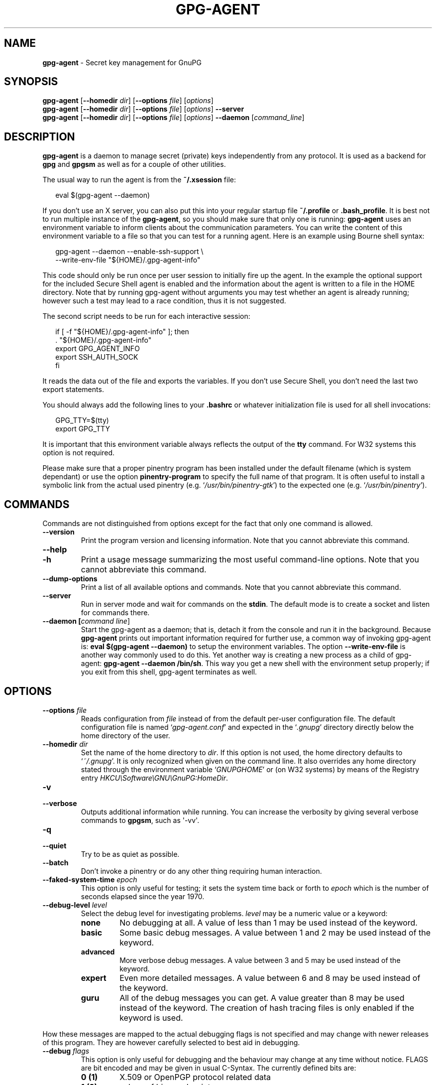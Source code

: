 .\" Created from Texinfo source by yat2m 1.0
.TH GPG-AGENT 1 2015-04-10 "GnuPG 2.0.26" "GNU Privacy Guard"
.SH NAME
.B gpg-agent
\- Secret key management for GnuPG
.SH SYNOPSIS
.B  gpg-agent
.RB [ \-\-homedir
.IR dir ]
.RB [ \-\-options
.IR file ]
.RI [ options ]
.br
.B  gpg-agent
.RB [ \-\-homedir
.IR dir ]
.RB [ \-\-options
.IR file ]
.RI [ options ]
.B  \-\-server
.br
.B  gpg-agent
.RB [ \-\-homedir
.IR dir ]
.RB [ \-\-options
.IR file ]
.RI [ options ]
.B  \-\-daemon
.RI [ command_line ]

.SH DESCRIPTION
\fBgpg-agent\fR is a daemon to manage secret (private) keys
independently from any protocol.  It is used as a backend for
\fBgpg\fR and \fBgpgsm\fR as well as for a couple of other
utilities.



The usual way to run the agent is from the \fB~/.xsession\fR file:

.RS 2
.nf
eval $(gpg-agent --daemon)
.fi
.RE

If you don't use an X server, you can also put this into your regular
startup file \fB~/.profile\fR or \fB.bash_profile\fR.  It is best not
to run multiple instance of the \fBgpg-agent\fR, so you should make
sure that only one is running: \fBgpg-agent\fR uses an environment
variable to inform clients about the communication parameters. You can
write the content of this environment variable to a file so that you can
test for a running agent.  Here is an example using Bourne shell syntax:

.RS 2
.nf
gpg-agent --daemon --enable-ssh-support \\
          --write-env-file "${HOME}/.gpg-agent-info"
.fi
.RE

This code should only be run once per user session to initially fire up
the agent.  In the example the optional support for the included Secure
Shell agent is enabled and the information about the agent is written to
a file in the HOME directory.  Note that by running gpg-agent without
arguments you may test whether an agent is already running; however such
a test may lead to a race condition, thus it is not suggested.


The second script needs to be run for each interactive session:

.RS 2
.nf
if [ -f "${HOME}/.gpg-agent-info" ]; then
  . "${HOME}/.gpg-agent-info"
  export GPG_AGENT_INFO
  export SSH_AUTH_SOCK
fi
.fi
.RE


It reads the data out of the file and exports the variables.  If you
don't use Secure Shell, you don't need the last two export statements.


You should always add the following lines to your \fB.bashrc\fR or
whatever initialization file is used for all shell invocations:

.RS 2
.nf
GPG_TTY=$(tty)
export GPG_TTY
.fi
.RE


It is important that this environment variable always reflects the
output of the \fBtty\fR command.  For W32 systems this option is not
required.

Please make sure that a proper pinentry program has been installed
under the default filename (which is system dependant) or use the
option \fBpinentry-program\fR to specify the full name of that program.
It is often useful to install a symbolic link from the actual used
pinentry (e.g. \(oq\fI/usr/bin/pinentry-gtk\fR\(cq) to the expected
one (e.g. \(oq\fI/usr/bin/pinentry\fR\(cq).



.SH COMMANDS

Commands are not distinguished from options except for the fact that
only one command is allowed.

.TP
.B  --version
Print the program version and licensing information.  Note that you cannot
abbreviate this command.

.TP
.B  --help
.TP
.B  -h
Print a usage message summarizing the most useful command-line options.
Note that you cannot abbreviate this command.

.TP
.B  --dump-options
Print a list of all available options and commands.  Note that you cannot
abbreviate this command.

.TP
.B  --server
Run in server mode and wait for commands on the \fBstdin\fR.  The
default mode is to create a socket and listen for commands there.

.TP
.B  --daemon [\fIcommand line\fR]
Start the gpg-agent as a daemon; that is, detach it from the console
and run it in the background.  Because \fBgpg-agent\fR prints out
important information required for further use, a common way of
invoking gpg-agent is: \fBeval $(gpg-agent --daemon)\fR to setup the
environment variables.  The option \fB--write-env-file\fR is
another way commonly used to do this.  Yet another way is creating
a new process as a child of gpg-agent: \fBgpg-agent --daemon
/bin/sh\fR.  This way you get a new shell with the environment setup
properly; if you exit from this shell, gpg-agent terminates as well.

.SH OPTIONS



.TP
.B  --options \fIfile\fR
Reads configuration from \fIfile\fR instead of from the default
per-user configuration file.  The default configuration file is named
\(oq\fIgpg-agent.conf\fR\(cq and expected in the \(oq\fI.gnupg\fR\(cq directory directly
below the home directory of the user.


.TP
.B  --homedir \fIdir\fR
Set the name of the home directory to \fIdir\fR. If this option is not
used, the home directory defaults to \(oq\fI~/.gnupg\fR\(cq.  It is only
recognized when given on the command line.  It also overrides any home
directory stated through the environment variable \(oq\fIGNUPGHOME\fR\(cq or
(on W32 systems) by means of the Registry entry
\fIHKCU\\Software\\GNU\\GnuPG:HomeDir\fR.



.TP
.B  -v
.TP
.B  --verbose
Outputs additional information while running.
You can increase the verbosity by giving several
verbose commands to \fBgpgsm\fR, such as \(aq-vv\(aq.

.TP
.B  -q
.TP
.B  --quiet
Try to be as quiet as possible.

.TP
.B  --batch
Don't invoke a pinentry or do any other thing requiring human interaction.

.TP
.B  --faked-system-time \fIepoch\fR
This option is only useful for testing; it sets the system time back or
forth to \fIepoch\fR which is the number of seconds elapsed since the year
1970.

.TP
.B  --debug-level \fIlevel\fR
Select the debug level for investigating problems. \fIlevel\fR may be
a numeric value or a keyword:

.RS
.TP
.B  none
No debugging at all.  A value of less than 1 may be used instead of
the keyword.
.TP
.B  basic
Some basic debug messages.  A value between 1 and 2 may be used
instead of the keyword.
.TP
.B  advanced
More verbose debug messages.  A value between 3 and 5 may be used
instead of the keyword.
.TP
.B  expert
Even more detailed messages.  A value between 6 and 8 may be used
instead of the keyword.
.TP
.B  guru
All of the debug messages you can get. A value greater than 8 may be
used instead of the keyword.  The creation of hash tracing files is
only enabled if the keyword is used.
.RE

How these messages are mapped to the actual debugging flags is not
specified and may change with newer releases of this program. They are
however carefully selected to best aid in debugging.

.TP
.B  --debug \fIflags\fR
This option is only useful for debugging and the behaviour may change at
any time without notice.  FLAGS are bit encoded and may be given in
usual C-Syntax. The currently defined bits are:

.RS
.TP
.B  0  (1)
X.509 or OpenPGP protocol related data
.TP
.B  1  (2)
values of big number integers
.TP
.B  2  (4)
low level crypto operations
.TP
.B  5  (32)
memory allocation
.TP
.B  6  (64)
caching
.TP
.B  7  (128)
show memory statistics.
.TP
.B  9  (512)
write hashed data to files named \fBdbgmd-000*\fR
.TP
.B  10 (1024)
trace Assuan protocol
.TP
.B  12 (4096)
bypass all certificate validation
.RE

.TP
.B  --debug-all
Same as \fB--debug=0xffffffff\fR

.TP
.B  --debug-wait \fIn\fR
When running in server mode, wait \fIn\fR seconds before entering the
actual processing loop and print the pid.  This gives time to attach a
debugger.

.TP
.B  --no-detach
Don't detach the process from the console.  This is mainly useful for
debugging.

.TP
.B  -s
.TP
.B  --sh
.TP
.B  -c
.TP
.B  --csh
Format the info output in daemon mode for use with the standard Bourne
shell or the C-shell respectively.  The default is to guess it based on
the environment variable \fBSHELL\fR which is correct in almost all
cases.

.TP
.B  --write-env-file \fIfile\fR
Often it is required to connect to the agent from a process not being an
inferior of \fBgpg-agent\fR and thus the environment variable with
the socket name is not available.  To help setting up those variables in
other sessions, this option may be used to write the information into
\fIfile\fR.  If \fIfile\fR is not specified the default name
\(oq\fI${HOME}/.gpg-agent-info\fR\(cq will be used.  The format is suitable
to be evaluated by a Bourne shell like in this simple example:

.RS 2
.nf
eval $(cat \fIfile\fR)
eval $(cut -d= -f 1 < \fIfile\fR | xargs echo export)
.fi
.RE



.TP
.B  --no-grab
Tell the pinentry not to grab the keyboard and mouse.  This option
should in general not be used to avoid X-sniffing attacks.


.TP
.B  --log-file \fIfile\fR
Append all logging output to \fIfile\fR.  This is very helpful in seeing
what the agent actually does.  If neither a log file nor a log file
descriptor has been set on a Windows platform, the Registry entry
\fBHKCU\\Software\\GNU\\GnuPG:DefaultLogFile\fR, if set, is used to specify
the logging output.



.TP
.B  --allow-mark-trusted
Allow clients to mark keys as trusted, i.e. put them into the
\(oq\fItrustlist.txt\fR\(cq file.  This is by default not allowed to make it
harder for users to inadvertently accept Root-CA keys.


.TP
.B  --ignore-cache-for-signing
This option will let \fBgpg-agent\fR bypass the passphrase cache for all
signing operation.  Note that there is also a per-session option to
control this behaviour but this command line option takes precedence.

.TP
.B  --default-cache-ttl \fIn\fR
Set the time a cache entry is valid to \fIn\fR seconds.  The default is
600 seconds.

.TP
.B  --default-cache-ttl-ssh \fIn\fR
Set the time a cache entry used for SSH keys is valid to \fIn\fR
seconds.  The default is 1800 seconds.

.TP
.B  --max-cache-ttl \fIn\fR
Set the maximum time a cache entry is valid to \fIn\fR seconds.  After
this time a cache entry will be expired even if it has been accessed
recently or has been set using \fBgpg-preset-passphrase\fR.  The
default is 2 hours (7200 seconds).

.TP
.B  --max-cache-ttl-ssh \fIn\fR
Set the maximum time a cache entry used for SSH keys is valid to
\fIn\fR seconds.  After this time a cache entry will be expired even
if it has been accessed recently or has been set using
\fBgpg-preset-passphrase\fR.  The default is 2 hours (7200
seconds).

.TP
.B  --enforce-passphrase-constraints
Enforce the passphrase constraints by not allowing the user to bypass
them using the ``Take it anyway'' button.

.TP
.B  --min-passphrase-len \fIn\fR
Set the minimal length of a passphrase.  When entering a new passphrase
shorter than this value a warning will be displayed.  Defaults to 8.

.TP
.B  --min-passphrase-nonalpha \fIn\fR
Set the minimal number of digits or special characters required in a
passphrase.  When entering a new passphrase with less than this number
of digits or special characters a warning will be displayed.  Defaults
to 1.

.TP
.B  --check-passphrase-pattern \fIfile\fR
Check the passphrase against the pattern given in \fIfile\fR.  When
entering a new passphrase matching one of these pattern a warning will
be displayed. \fIfile\fR should be an absolute filename.  The default is
not to use any pattern file.

Security note: It is known that checking a passphrase against a list of
pattern or even against a complete dictionary is not very effective to
enforce good passphrases.  Users will soon figure up ways to bypass such
a policy.  A better policy is to educate users on good security
behavior and optionally to run a passphrase cracker regularly on all
users passphrases to catch the very simple ones.

.TP
.B  --max-passphrase-days \fIn\fR
Ask the user to change the passphrase if \fIn\fR days have passed since
the last change.  With \fB--enforce-passphrase-constraints\fR set the
user may not bypass this check.

.TP
.B  --enable-passphrase-history
This option does nothing yet.

.TP
.B  --pinentry-program \fIfilename\fR
Use program \fIfilename\fR as the PIN entry.  The default is installation
dependent.

.TP
.B  --pinentry-touch-file \fIfilename\fR
By default the filename of the socket gpg-agent is listening for
requests is passed to Pinentry, so that it can touch that file before
exiting (it does this only in curses mode).  This option changes the
file passed to Pinentry to \fIfilename\fR.  The special name
\fB/dev/null\fR may be used to completely disable this feature.  Note
that Pinentry will not create that file, it will only change the
modification and access time.


.TP
.B  --scdaemon-program \fIfilename\fR
Use program \fIfilename\fR as the Smartcard daemon.  The default is
installation dependent and can be shown with the \fBgpgconf\fR
command.

.TP
.B  --disable-scdaemon
Do not make use of the scdaemon tool.  This option has the effect of
disabling the ability to do smartcard operations.  Note, that enabling
this option at runtime does not kill an already forked scdaemon.


.TP
.B  --use-standard-socket
.TP
.B  --no-use-standard-socket
By enabling this option \fBgpg-agent\fR will listen on the socket
named \(oq\fIS.gpg-agent\fR\(cq, located in the home directory, and not create
a random socket below a temporary directory.  Tools connecting to
\fBgpg-agent\fR should first try to connect to the socket given in
environment variable \fIGPG_AGENT_INFO\fR and then fall back to this
socket.  This option may not be used if the home directory is mounted on
a remote file system which does not support special files like fifos or
sockets.
Note, that \fB--use-standard-socket\fR is the default on
Windows systems.
The default may be changed at build time.  It is
possible to test at runtime whether the agent has been configured for
use with the standard socket by issuing the command \fBgpg-agent
--use-standard-socket-p\fR which returns success if the standard socket
option has been enabled.

.TP
.B  --display \fIstring\fR
.TP
.B  --ttyname \fIstring\fR
.TP
.B  --ttytype \fIstring\fR
.TP
.B  --lc-ctype \fIstring\fR
.TP
.B  --lc-messages \fIstring\fR
.TP
.B  --xauthority \fIstring\fR
These options are used with the server mode to pass localization
information.

.TP
.B  --keep-tty
.TP
.B  --keep-display
Ignore requests to change the current \fBtty\fR or X window system's
\fBDISPLAY\fR variable respectively.  This is useful to lock the
pinentry to pop up at the \fBtty\fR or display you started the agent.


.TP
.B  --enable-ssh-support

Enable the OpenSSH Agent protocol.

In this mode of operation, the agent does not only implement the
gpg-agent protocol, but also the agent protocol used by OpenSSH
(through a separate socket).  Consequently, it should be possible to use
the gpg-agent as a drop-in replacement for the well known ssh-agent.

SSH Keys, which are to be used through the agent, need to be added to
the gpg-agent initially through the ssh-add utility.  When a key is
added, ssh-add will ask for the password of the provided key file and
send the unprotected key material to the agent; this causes the
gpg-agent to ask for a passphrase, which is to be used for encrypting
the newly received key and storing it in a gpg-agent specific
directory.

Once a key has been added to the gpg-agent this way, the gpg-agent
will be ready to use the key.

Note: in case the gpg-agent receives a signature request, the user might
need to be prompted for a passphrase, which is necessary for decrypting
the stored key.  Since the ssh-agent protocol does not contain a
mechanism for telling the agent on which display/terminal it is running,
gpg-agent's ssh-support will use the TTY or X display where gpg-agent
has been started.  To switch this display to the current one, the
following command may be used:

.RS 2
.nf
gpg-connect-agent updatestartuptty /bye
.fi
.RE

Although all GnuPG components try to start the gpg-agent as needed, this
is not possible for the ssh support because ssh does not know about it.
Thus if no GnuPG tool which accesses the agent has been run, there is no
guarantee that ssh is abale to use gpg-agent for authentication.  To fix
this you may start gpg-agent if needed using this simple command:

.RS 2
.nf
gpg-connect-agent /bye
.fi
.RE

Adding the \fB--verbose\fR shows the progress of starting the agent.


All the long options may also be given in the configuration file after
stripping off the two leading dashes.


.SH EXAMPLES

The usual way to invoke \fBgpg-agent\fR is

.RS 2
.nf
$ eval $(gpg-agent --daemon)
.fi
.RE

An alternative way is by replacing \fBssh-agent\fR with
\fBgpg-agent\fR.  If for example \fBssh-agent\fR is started as
part of the Xsession initialization, you may simply replace
\fBssh-agent\fR by a script like:

.RS 2
.nf
#!/bin/sh

exec /usr/local/bin/gpg-agent --enable-ssh-support --daemon \\
      --write-env-file ${HOME}/.gpg-agent-info "$@"
.fi
.RE


and add something like (for Bourne shells)

.RS 2
.nf
  if [ -f "${HOME}/.gpg-agent-info" ]; then
    . "${HOME}/.gpg-agent-info"
    export GPG_AGENT_INFO
    export SSH_AUTH_SOCK
  fi
.fi
.RE


to your shell initialization file (e.g. \(oq\fI~/.bashrc\fR\(cq).


.SH FILES

There are a few configuration files needed for the operation of the
agent. By default they may all be found in the current home directory
(see: [option --homedir]).


.TP
.B  gpg-agent.conf
  This is the standard configuration file read by \fBgpg-agent\fR on
  startup.  It may contain any valid long option; the leading
  two dashes may not be entered and the option may not be abbreviated.
  This file is also read after a \fBSIGHUP\fR however only a few
  options will actually have an effect.  This default name may be
  changed on the command line (see: [option --options]).
  You should backup this file.

.TP
.B  trustlist.txt
  This is the list of trusted keys.  You should backup this file.

  Comment lines, indicated by a leading hash mark, as well as empty
  lines are ignored.  To mark a key as trusted you need to enter its
  fingerprint followed by a space and a capital letter \fBS\fR.  Colons
  may optionally be used to separate the bytes of a fingerprint; this
  allows to cut and paste the fingerprint from a key listing output.  If
  the line is prefixed with a \fB!\fR the key is explicitly marked as
  not trusted.

  Here is an example where two keys are marked as ultimately trusted
  and one as not trusted:

  .RS 2
.nf
  # CN=Wurzel ZS 3,O=Intevation GmbH,C=DE
  A6935DD34EF3087973C706FC311AA2CCF733765B S

  # CN=PCA-1-Verwaltung-02/O=PKI-1-Verwaltung/C=DE
  DC:BD:69:25:48:BD:BB:7E:31:6E:BB:80:D3:00:80:35:D4:F8:A6:CD S

  # CN=Root-CA/O=Schlapphuete/L=Pullach/C=DE
  !14:56:98:D3:FE:9C:CA:5A:31:6E:BC:81:D3:11:4E:00:90:A3:44:C2 S
  .fi
.RE

Before entering a key into this file, you need to ensure its
authenticity.  How to do this depends on your organisation; your
administrator might have already entered those keys which are deemed
trustworthy enough into this file.  Places where to look for the
fingerprint of a root certificate are letters received from the CA or
the website of the CA (after making 100% sure that this is indeed the
website of that CA).  You may want to consider allowing interactive
updates of this file by using the see: [option --allow-mark-trusted].
This is however not as secure as maintaining this file manually.  It is
even advisable to change the permissions to read-only so that this file
can't be changed inadvertently.

As a special feature a line \fBinclude-default\fR will include a global
list of trusted certificates (e.g. \(oq\fI/etc/gnupg/trustlist.txt\fR\(cq).
This global list is also used if the local list is not available.

It is possible to add further flags after the \fBS\fR for use by the
caller:

.RS

.TP
.B  relax
Relax checking of some root certificate requirements.  As of now this
flag allows the use of root certificates with a missing basicConstraints
attribute (despite that it is a MUST for CA certificates) and disables
CRL checking for the root certificate.

.TP
.B  cm
If validation of a certificate finally issued by a CA with this flag set
fails, try again using the chain validation model.

.RE


.TP
.B  sshcontrol
This file is used when support for the secure shell agent protocol has
been enabled (see: [option --enable-ssh-support]). Only keys present in
this file are used in the SSH protocol.  You should backup this file.

The \fBssh-add\fR tool may be used to add new entries to this file;
you may also add them manually.  Comment lines, indicated by a leading
hash mark, as well as empty lines are ignored.  An entry starts with
optional whitespace, followed by the keygrip of the key given as 40 hex
digits, optionally followed by the caching TTL in seconds and another
optional field for arbitrary flags.  A non-zero TTL overrides the global
default as set by \fB--default-cache-ttl-ssh\fR.

The only flag support is \fBconfirm\fR.  If this flag is found for a
key, each use of the key will pop up a pinentry to confirm the use of
that key.  The flag is automatically set if a new key was loaded into
\fBgpg-agent\fR using the option \fB-c\fR of the \fBssh-add\fR
command.

The keygrip may be prefixed with a \fB!\fR to disable an entry entry.

The following example lists exactly one key.  Note that keys available
through a OpenPGP smartcard in the active smartcard reader are
implicitly added to this list; i.e. there is no need to list them.

  .RS 2
.nf
  # Key added on: 2011-07-20 20:38:46
  # Fingerprint:  5e:8d:c4:ad:e7:af:6e:27:8a:d6:13:e4:79:ad:0b:81
  34B62F25E277CF13D3C6BCEBFD3F85D08F0A864B 0 confirm
  .fi
.RE

.TP
.B  private-keys-v1.d/

  This is the directory where gpg-agent stores the private keys.  Each
  key is stored in a file with the name made up of the keygrip and the
  suffix \(oq\fIkey\fR\(cq.  You should backup all files in this directory
  and take great care to keep this backup closed away.



Note that on larger installations, it is useful to put predefined
files into the directory \(oq\fI/etc/skel/.gnupg/\fR\(cq so that newly created
users start up with a working configuration.  For existing users the
a small helper script is provided to create these files (see: [addgnupghome]).




.SH SIGNALS
A running \fBgpg-agent\fR may be controlled by signals, i.e. using
the \fBkill\fR command to send a signal to the process.

Here is a list of supported signals:


.TP
.B  SIGHUP
This signal flushes all cached passphrases and if the program has been
started with a configuration file, the configuration file is read
again.  Only certain options are honored: \fBquiet\fR,
\fBverbose\fR, \fBdebug\fR, \fBdebug-all\fR, \fBdebug-level\fR,
\fBno-grab\fR, \fBpinentry-program\fR, \fBdefault-cache-ttl\fR,
\fBmax-cache-ttl\fR, \fBignore-cache-for-signing\fR,
\fBallow-mark-trusted\fR, \fBdisable-scdaemon\fR, and
\fBdisable-check-own-socket\fR.  \fBscdaemon-program\fR is also
supported but due to the current implementation, which calls the
scdaemon only once, it is not of much use unless you manually kill the
scdaemon.


.TP
.B  SIGTERM
Shuts down the process but waits until all current requests are
fulfilled.  If the process has received 3 of these signals and requests
are still pending, a shutdown is forced.

.TP
.B  SIGINT
Shuts down the process immediately.

.TP
.B  SIGUSR1
Dump internal information to the log file.

.TP
.B  SIGUSR2
This signal is used for internal purposes.



.SH SEE ALSO
\fBgpg2\fR(1),
\fBgpgsm\fR(1),
\fBgpg-connect-agent\fR(1),
\fBscdaemon\fR(1)

The full documentation for this tool is maintained as a Texinfo manual.
If GnuPG and the info program are properly installed at your site, the
command

.RS 2
.nf
info gnupg
.fi
.RE

should give you access to the complete manual including a menu structure
and an index.
